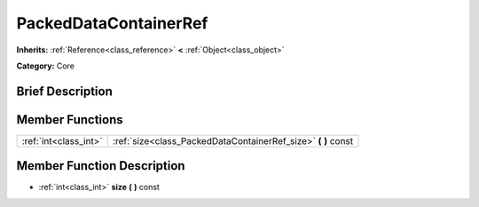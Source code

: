 .. Generated automatically by doc/tools/makerst.py in Godot's source tree.
.. DO NOT EDIT THIS FILE, but the PackedDataContainerRef.xml source instead.
.. The source is found in doc/classes or modules/<name>/doc_classes.

.. _class_PackedDataContainerRef:

PackedDataContainerRef
======================

**Inherits:** :ref:`Reference<class_reference>` **<** :ref:`Object<class_object>`

**Category:** Core

Brief Description
-----------------



Member Functions
----------------

+------------------------+-------------------------------------------------------------------+
| :ref:`int<class_int>`  | :ref:`size<class_PackedDataContainerRef_size>`  **(** **)** const |
+------------------------+-------------------------------------------------------------------+

Member Function Description
---------------------------

.. _class_PackedDataContainerRef_size:

- :ref:`int<class_int>`  **size**  **(** **)** const


